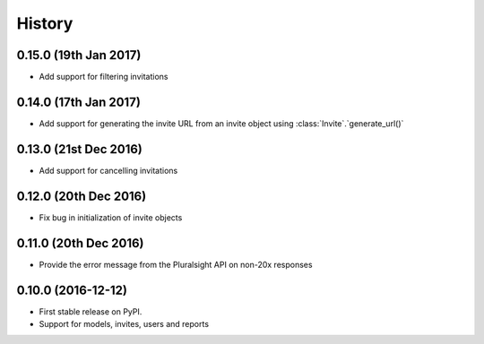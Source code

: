 =======
History
=======

0.15.0 (19th Jan 2017)
----------------------

* Add support for filtering invitations

0.14.0 (17th Jan 2017)
----------------------

* Add support for generating the invite URL from an invite object using :class:`Invite`.`generate_url()`

0.13.0 (21st Dec 2016)
----------------------

* Add support for cancelling invitations

0.12.0 (20th Dec 2016)
----------------------

* Fix bug in initialization of invite objects

0.11.0 (20th Dec 2016)
----------------------

* Provide the error message from the Pluralsight API on non-20x responses


0.10.0 (2016-12-12)
------------------

* First stable release on PyPI.
* Support for models, invites, users and reports
